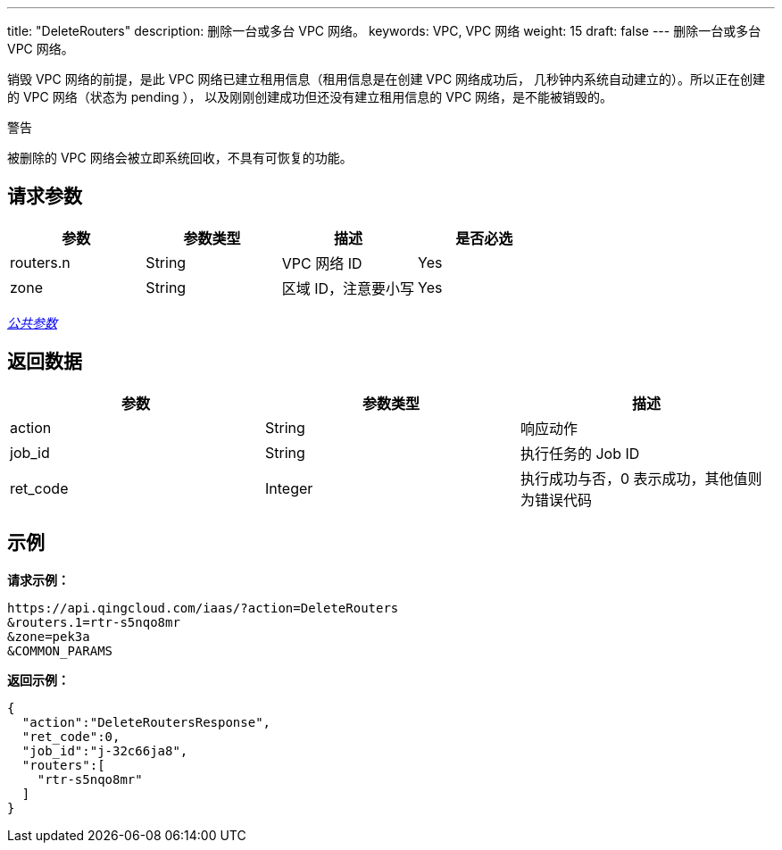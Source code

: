 ---
title: "DeleteRouters"
description: 删除一台或多台 VPC 网络。
keywords: VPC,  VPC 网络
weight: 15
draft: false
---
删除一台或多台 VPC 网络。

销毁 VPC 网络的前提，是此 VPC 网络已建立租用信息（租用信息是在创建 VPC 网络成功后， 几秒钟内系统自动建立的）。所以正在创建的 VPC 网络（状态为 pending ）， 以及刚刚创建成功但还没有建立租用信息的 VPC 网络，是不能被销毁的。

警告

被删除的 VPC 网络会被立即系统回收，不具有可恢复的功能。

== 请求参数

|===
| 参数 | 参数类型 | 描述 | 是否必选

| routers.n
| String
| VPC 网络 ID
| Yes

| zone
| String
| 区域 ID，注意要小写
| Yes
|===

link:../../get_api/parameters/[_公共参数_]

== 返回数据

|===
| 参数 | 参数类型 | 描述

| action
| String
| 响应动作

| job_id
| String
| 执行任务的 Job ID

| ret_code
| Integer
| 执行成功与否，0 表示成功，其他值则为错误代码
|===

== 示例

*请求示例：*
[source]
----
https://api.qingcloud.com/iaas/?action=DeleteRouters
&routers.1=rtr-s5nqo8mr
&zone=pek3a
&COMMON_PARAMS
----

*返回示例：*
[source]
----
{
  "action":"DeleteRoutersResponse",
  "ret_code":0,
  "job_id":"j-32c66ja8",
  "routers":[
    "rtr-s5nqo8mr"
  ]
}
----
